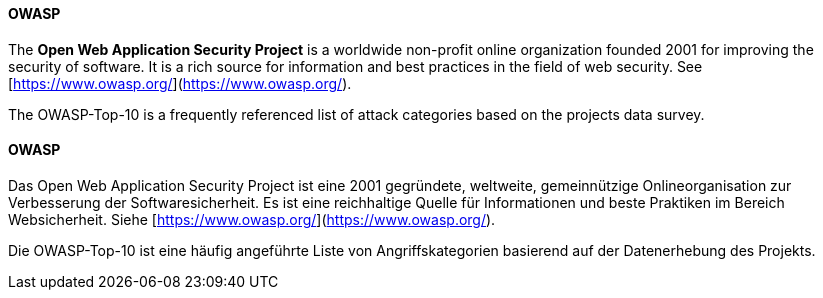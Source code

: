 [#term-owasp]

// tag::EN[]
==== OWASP

The **Open Web Application Security Project** is a worldwide
non-profit online organization founded 2001 for improving the security of
software. It is a rich source for information and best practices in the field
of web security. See [https://www.owasp.org/](https://www.owasp.org/).

The OWASP-Top-10 is a frequently referenced list of attack categories based on
the projects data survey.



// end::EN[]

// tag::DE[]
==== OWASP

Das Open Web Application Security Project ist eine 2001
gegründete, weltweite, gemeinnützige Onlineorganisation zur
Verbesserung der Softwaresicherheit. Es ist eine reichhaltige Quelle
für Informationen und beste Praktiken im Bereich Websicherheit. Siehe
[https://www.owasp.org/](https://www.owasp.org/).

Die OWASP-Top-10 ist eine häufig angeführte Liste von
Angriffskategorien basierend auf der Datenerhebung des Projekts.




// end::DE[] 